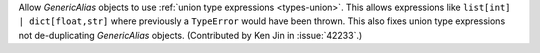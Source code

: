 Allow `GenericAlias` objects to use  :ref:`union type expressions <types-union>`.
This allows expressions like ``list[int] | dict[float,str]`` where previously a
``TypeError`` would have been thrown. This also fixes union type expressions 
not de-duplicating `GenericAlias` objects. (Contributed by Ken Jin in 
:issue:`42233`.)

